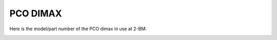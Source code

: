 PCO DIMAX
=========

.. contents:: 
   :local:

Here is the model/part number of the PCO dimax in use at 2-BM:

.. image:: source/img/dimax.png
   :width: 320px
   :align: center
   :alt: project



